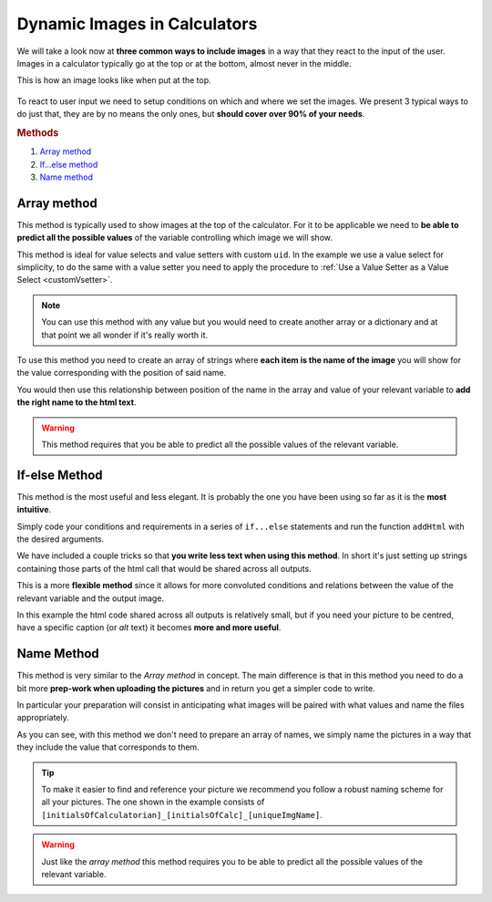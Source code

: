 .. _dynamicImg:
Dynamic Images in Calculators
=============================

We will take a look now at **three common ways to include images** in a way that they react to the input of the user. Images in a calculator typically go at the top or at the bottom, almost never in the middle.

This is how an image looks like when put at the top.

.. figure:: dynamicImg.png
    :scale: 70%
    :alt: Custom Image on calculator
    :align: center

To react to user input we need to setup conditions on which and where we set the images. We present 3 typical ways to do just that, they are by no means the only ones, but **should cover over 90% of your needs**.

.. rubric:: Methods

#. `Array method <#array-method>`__
#. `If...else method <#if-else-method>`__
#. `Name method <#name-method>`__

Array method
------------

This method is typically used to show images at the top of the calculator. For it to be applicable we need to **be able to predict all the possible values** of the variable controlling which image we will show.

.. seealso::
    Check out the resulting calculator at `Dynamic Image (Array) <https://www.omnicalculator.com/adminbb/calculators/1945>`__ on BB.

This method is ideal for value selects and value setters with custom ``uid``.  In the example we use a value select for simplicity, to do the same with a value setter you need to apply the procedure to :ref:`Use a Value Setter as a Value Select <customVsetter>`.

.. code-block:: javascript
    :linenos:

    'use strict';
    /* 
        Create value setter and bind it
    */
    var aB = omni.createValueSelect({
        y:{"name":"Christmas","value":"0"},
        n:{"name":"Summer", "value":"1"},
        nY:{"name":"Summer Christmas", "value":"2"}
    });
    omni.onInit(function(ctx) {
        ctx.bindValueSelect(aB, 'selection');
        ctx.setDefault('selection', 1);
    });
    /* 
        Let the magic start
    */
    omni.onResult(function(ctx) {
        // Image on top - based on Value Select
        ctx.hideVariables('top');
        var imgs = ["summer.png",
                    "xmas.jpg",
                    "xmasSummer.jpg"
                    ];
        ctx.addHtml("<img src=https://uploads-cdn.omnicalculator.com/images/Al_docs_" +
                    imgs[ctx.getNumberValue('selection')] + ">",
                    {afterVariable: 'top'}
                    ); 
    });

.. note:: 
    You can use this method with any value but you would need to create another array or a dictionary and at that point we all wonder if it's really worth it.

To use this method you need to create an array of strings where **each item is the name of the image** you will show for the value corresponding with the position of said name.

You would then use this relationship between position of the name in the array and value of your relevant variable to **add the right name to the html text**.

.. warning::
    This method requires that you be able to predict all the possible values of the relevant variable.

If-else Method
--------------

This method is the most useful and less elegant. It is probably the one you have been using so far as it is the **most intuitive**.

Simply code your conditions and requirements in a series of ``if...else`` statements and run the function ``addHtml`` with the desired arguments.

.. seealso::
    Check out the resulting calculator at `Dynamic Image (IF ELSE) <https://www.omnicalculator.com/adminbb/calculators/1950>`__ on BB.

We have included a couple tricks so that **you write less text when using this method**. In short it's just setting up strings containing those parts of the html call that would be shared across all outputs.

.. code-block:: javascript
    :linenos:

    'use strict';
    omni.onResult(function(ctx) {
        // Image at the bottom - based on result
        var result = ctx.getNumberValue('a');
        var htmlStart = "<img src=https://uploads-cdn.omnicalculator.com/images/Al_docs_",
            htmlEnd = ">";
        if (result > 0){
            ctx.addHtml(htmlStart+ "positive.png" + htmlEnd);
        }
        else if (result < 0){
            ctx.addHtml(htmlStart+ "negative.jpg" + htmlEnd);
        }
        else if (result === 0){
            ctx.addHtml(htmlStart+ "neutral.jpeg" + htmlEnd);
        }
    });

This is a more **flexible method** since it allows for more convoluted conditions and relations between the value of the relevant variable and the output image.

In this example the html code shared across all outputs is relatively small,
but if you need your picture to be centred, have a specific caption (or *alt*
text) it becomes **more and more useful**.

Name Method
-----------

This method is very similar to the *Array method* in concept. The main difference is that in this method you need to do a bit more **prep-work when uploading the pictures** and in return you get a simpler code to write.

.. seealso::
    Check out the resulting calculator at `Dynamic Image (Name Method) <https://www.omnicalculator.com/adminbb/calculators/1951>`__ on BB.

In particular your preparation will consist in anticipating what images will be paired with what values and name the files appropriately.

.. code-block:: javascript
    :linenos:

    'use strict';
    /* 
        Create value setter and bind it
    */
    var aB = omni.createValueSelect({
        y:{"name":"Christmas","value":"0"},
        n:{"name":"Summer", "value":"1"},
        nY:{"name":"Summer Christmas", "value":"2"}
    });
    omni.onInit(function(ctx) {
        ctx.bindValueSelect(aB, 'selection');
        ctx.setDefault('selection', 1);
    });
    /* 
        Let the magic start
    */
    omni.onResult(function(ctx) {
        // Image on top - based on Value Select
        ctx.hideVariables('top'); 
        ctx.addHtml("<img src=https://uploads-cdn.omnicalculator.com/images/Al_docs_header" +
                    ctx.getNumberValue('selection') +
                    ".jpg>",
                    {afterVariable: 'top'}
                    ); 
    });

As you can see, with this method we don't need to prepare an array of names, we simply name the pictures in a way that they include the value that corresponds to them.

.. tip::
    To make it easier to find and reference your picture we recommend you follow a robust naming scheme for all your pictures. The one shown in the example consists of ``[initialsOfCalculatorian]_[initialsOfCalc]_[uniqueImgName]``.

.. warning:: 
    Just like the *array method* this method requires you to be able to predict all the possible values of the relevant variable.
